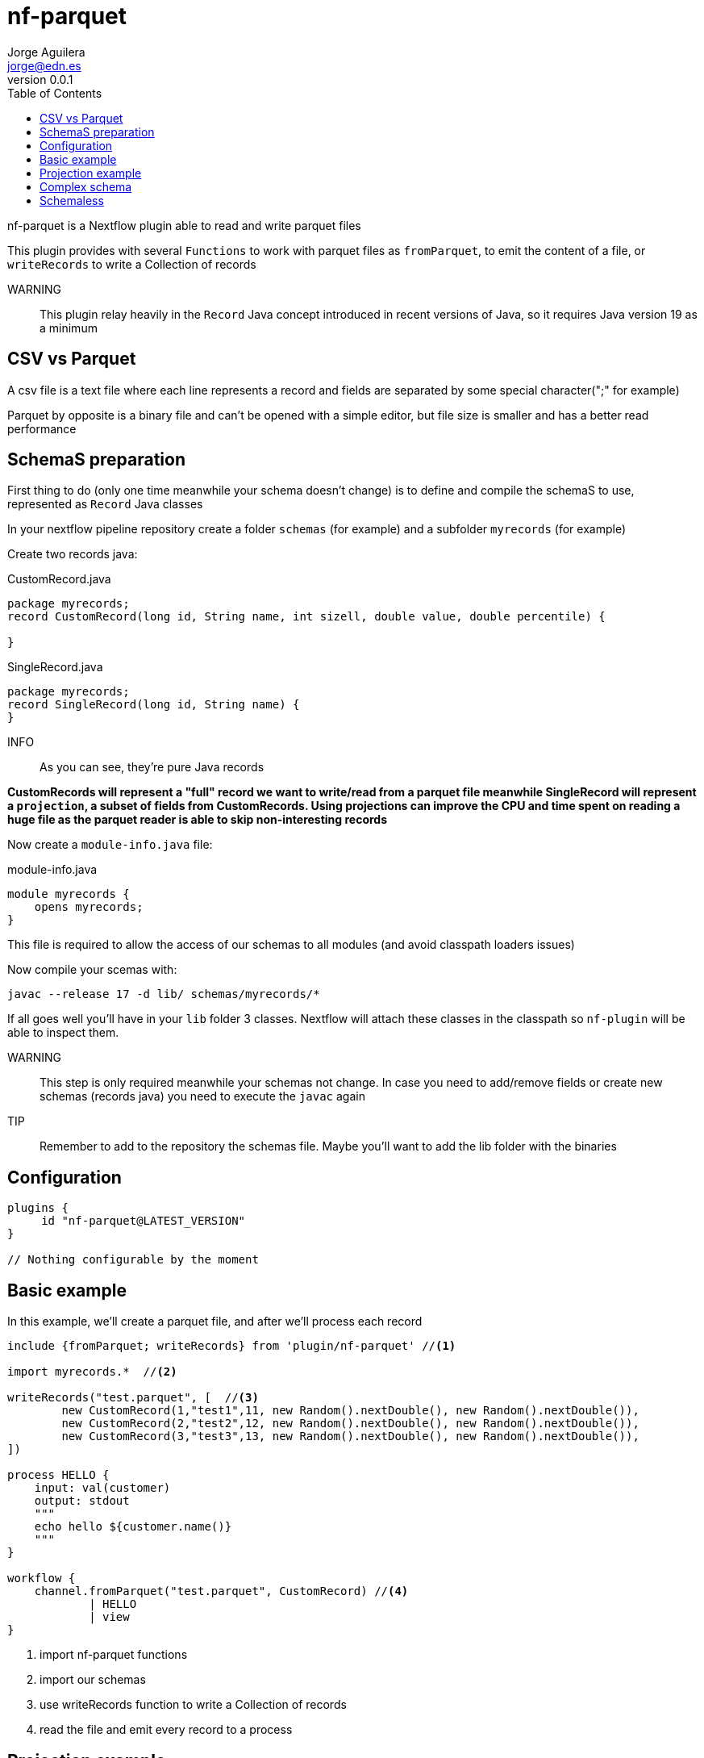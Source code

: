 = nf-parquet
Jorge Aguilera <jorge@edn.es>
v0.0.1
:toc: left

nf-parquet is a Nextflow plugin able to read and write parquet files

This plugin provides with several `Functions` to work with parquet files
as `fromParquet`, to emit the content of a file, or `writeRecords` to
write a Collection of records

WARNING:: This plugin relay heavily in the `Record` Java concept introduced
in recent versions of Java, so it requires Java version 19 as a minimum

== CSV vs Parquet

A csv file is a text file where each line represents a record and fields are
separated by some special character(";" for example)

Parquet by opposite is a binary file and can't be opened with a simple editor,
but file size is smaller and has a better read performance


== SchemaS preparation

First thing to do (only one time meanwhile your schema doesn't change) is to define and compile the schemaS to use,
represented as `Record` Java classes

In your nextflow pipeline repository create a folder `schemas` (for example) and a subfolder `myrecords` (for example)

Create two records java:

.CustomRecord.java
[source, java]
----
package myrecords;
record CustomRecord(long id, String name, int sizell, double value, double percentile) {

}
----

.SingleRecord.java
[source,java]
----
package myrecords;
record SingleRecord(long id, String name) {
}
----

INFO:: As you can see, they're pure Java records

**CustomRecords will represent a "full" record we want to write/read from a parquet file meanwhile SingleRecord
will represent a `projection`, a subset of fields from CustomRecords.
Using projections can improve the CPU and time spent on reading a huge file as the parquet reader is able to skip
non-interesting records**


Now create a `module-info.java` file:

.module-info.java
[source,java]
----
module myrecords {
    opens myrecords;
}
----

This file is required to allow the access of our schemas to all modules (and avoid classpath loaders issues)

Now compile your scemas with:

`javac --release 17 -d lib/ schemas/myrecords/*`

If all goes well you'll have in your `lib` folder 3 classes. Nextflow will attach these classes in the classpath
so `nf-plugin` will be able to inspect them.

WARNING:: This step is only required meanwhile your schemas not change.
In case you need to add/remove fields or create new
schemas (records java) you need to execute the `javac` again

TIP:: Remember to add to the repository the schemas file. Maybe you'll want to add the lib folder with the binaries


== Configuration

[source,groovy]
----
plugins {
     id "nf-parquet@LATEST_VERSION"
}

// Nothing configurable by the moment
----

== Basic example

In this example, we'll create a parquet file, and after we'll process each record

[source,groovy]
----
include {fromParquet; writeRecords} from 'plugin/nf-parquet' //<1>

import myrecords.*  //<2>

writeRecords("test.parquet", [  //<3>
        new CustomRecord(1,"test1",11, new Random().nextDouble(), new Random().nextDouble()),
        new CustomRecord(2,"test2",12, new Random().nextDouble(), new Random().nextDouble()),
        new CustomRecord(3,"test3",13, new Random().nextDouble(), new Random().nextDouble()),
])

process HELLO {
    input: val(customer)
    output: stdout
    """
    echo hello ${customer.name()}
    """
}

workflow {
    channel.fromParquet("test.parquet", CustomRecord) //<4>
            | HELLO
            | view
}
----
<1> import nf-parquet functions
<2> import our schemas
<3> use writeRecords function to write a Collection of records
<4> read the file and emit every record to a process


== Projection example

In previous example we've seen how to write and read a `CustomRecord`. If all goes well you'll have a
`test2.parquet` file with three records

In this example, we'll read these records but only a subset of fields

[source,groovy]
----
include { fromParquet } from 'plugin/nf-parquet'

import myrecords.*

channel.fromParquet( "test.parquet", SingleRecord ) //<1>
        | view
----
<1> Read only id and name (defined in SingleRecord)

== Complex schema

Imagine you have a "complex" schema where a `Person` has an `Address` and a `Job`

[source, java]
----
record Address(String street, String zip, String city) { }
record Job(String company, String position, int years){ }
record Person(long id, Job job, Address address) { }

record SingleAddress(String street) { }
record SinglePerson(long id, SingleAddress address) { }
----

Create these new Java records in the `schema/myrecords` folder and recompile them using the javac command

Similar to previous examples you can generate a `presidents.parquet` file:

[source,groovy]
----
include {
        writeRecords
} from 'plugin/nf-parquet'

import myrecords.*

writeRecords(
        "presidents.parquet",
        [
                new Person(1010101,
                        new Job("USA", "POTUS", 3),
                        new Address("1600 Pennsylvania Av.", "20500", "Washington")),
                new Person(1010102,
                        new Job("Spain", "POSPAIN", 12),
                        new Address("Moncloa.", "28000", "Madrid")),
        ])

----

or read a projection of them:

[source,groovy]
----
include {
    fromParquet
} from 'plugin/nf-parquet'

import myrecords.*

channel.fromParquet( "presidents.parquet", SinglePerson )
        | map { it.address().street() }
        | view
----


== Schemaless

In case you don't want to deal with the definition (and compilation) of record schemas, and in the case you **only want
to read** parquet files, you can use the `fromRawParquet` Function

This Function read the parquet file and emits the records as `Map` so you don't need to define any schema

[source,groovy]
----
include {
    fromRawParquet
} from 'plugin/nf-parquet'

channel.fromRawParquet( "presidents.parquet" )
        | map { it.address.street }
        | view
----

In this case `map` operator receives a `Map<Object,Object>` so you can navigate using Groovy syntax over it

